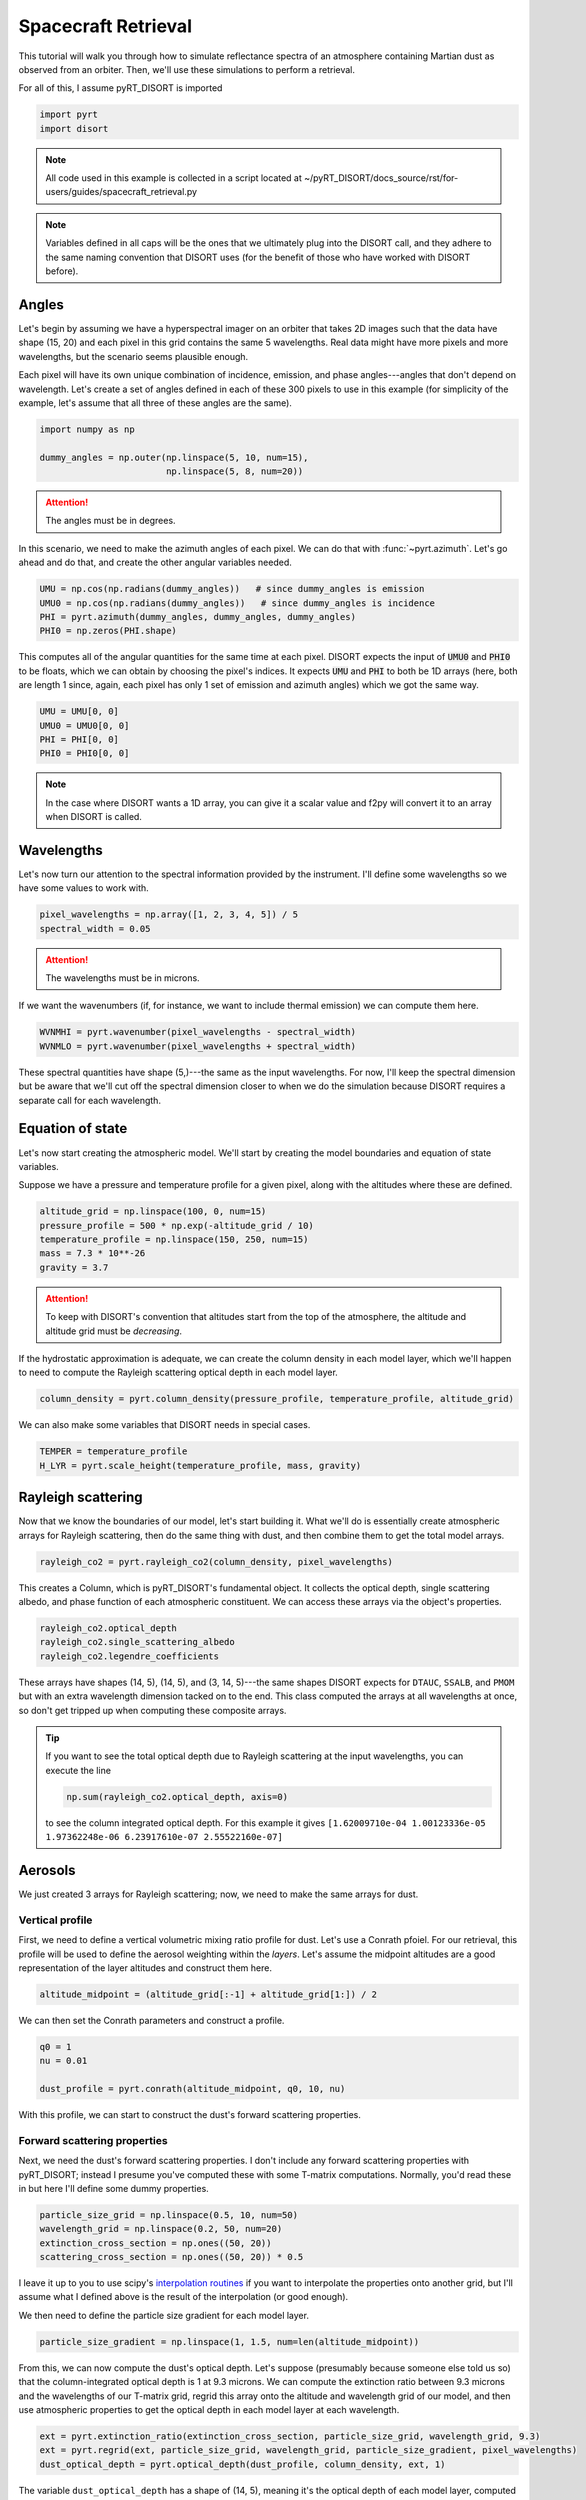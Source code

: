 Spacecraft Retrieval
====================
This tutorial will walk you through how to simulate reflectance spectra of an
atmosphere containing Martian dust as observed from an orbiter. Then, we'll use
these simulations to perform a retrieval.

For all of this, I assume pyRT_DISORT is imported

.. code-block:: python

   import pyrt
   import disort

.. note::
   All code used in this example is collected in a script located at
   ~/pyRT_DISORT/docs_source/rst/for-users/guides/spacecraft_retrieval.py

.. note::
   Variables defined in all caps will be the ones that we ultimately plug into
   the DISORT call, and they adhere to the same naming convention that DISORT
   uses (for the benefit of those who have worked with DISORT before).

Angles
------
Let's begin by assuming we have a hyperspectral imager on an orbiter that takes
2D images such that the data have shape (15, 20) and each pixel in this grid
contains the same 5 wavelengths. Real data might have more pixels and more
wavelengths, but the scenario seems plausible enough.

Each pixel will have its own unique combination of incidence, emission, and phase
angles---angles that don't depend on wavelength. Let's create a set of angles
defined in each of these 300 pixels to use in this example (for simplicity of
the example, let's assume that all three of these angles are the same).

.. code-block:: python

   import numpy as np

   dummy_angles = np.outer(np.linspace(5, 10, num=15),
                           np.linspace(5, 8, num=20))

.. attention::
   The angles must be in degrees.

In this scenario, we need to make the azimuth angles of each pixel. We can do
that with :func:`~pyrt.azimuth`. Let's go ahead and do that, and create the
other angular variables needed.

.. code-block:: python

   UMU = np.cos(np.radians(dummy_angles))   # since dummy_angles is emission
   UMU0 = np.cos(np.radians(dummy_angles))   # since dummy_angles is incidence
   PHI = pyrt.azimuth(dummy_angles, dummy_angles, dummy_angles)
   PHI0 = np.zeros(PHI.shape)

This computes all of the angular quantities for the same time at each pixel.
DISORT expects the input of :code:`UMU0` and :code:`PHI0` to be floats, which
we can obtain by choosing the pixel's indices. It expects :code:`UMU` and
:code:`PHI` to both be 1D arrays (here, both are length 1 since, again, each
pixel has only 1 set of emission and azimuth angles) which we got the same way.

.. code-block:: python

   UMU = UMU[0, 0]
   UMU0 = UMU0[0, 0]
   PHI = PHI[0, 0]
   PHI0 = PHI0[0, 0]

.. note::
   In the case where DISORT wants a 1D array, you can give it a scalar value
   and f2py will convert it to an array when DISORT is called.

Wavelengths
-----------
Let's now turn our attention to the spectral information provided by the
instrument. I'll define some wavelengths so we have some values to work with.

.. code-block:: python

   pixel_wavelengths = np.array([1, 2, 3, 4, 5]) / 5
   spectral_width = 0.05

.. attention::
   The wavelengths must be in microns.

If we want the wavenumbers (if, for instance, we want to include thermal
emission) we can compute them here.

.. code-block:: python

   WVNMHI = pyrt.wavenumber(pixel_wavelengths - spectral_width)
   WVNMLO = pyrt.wavenumber(pixel_wavelengths + spectral_width)

These spectral quantities have shape (5,)---the same as the input wavelengths.
For now, I'll keep the spectral dimension but be aware that we'll cut off the
spectral dimension closer to when we do the simulation because DISORT requires
a separate call for each wavelength.

Equation of state
-----------------
Let's now start creating the atmospheric model. We'll start by creating the
model boundaries and equation of state variables.

Suppose we have a pressure and temperature profile for a given pixel, along with
the altitudes where these are defined.

.. code-block:: python

   altitude_grid = np.linspace(100, 0, num=15)
   pressure_profile = 500 * np.exp(-altitude_grid / 10)
   temperature_profile = np.linspace(150, 250, num=15)
   mass = 7.3 * 10**-26
   gravity = 3.7

.. attention::
   To keep with DISORT's convention that altitudes start from the top of the
   atmosphere, the altitude and altitude grid must be *decreasing*.

If the hydrostatic approximation is adequate, we can create the column density
in each model layer, which we'll happen to need to compute the Rayleigh
scattering optical depth in each model layer.

.. code-block:: python

   column_density = pyrt.column_density(pressure_profile, temperature_profile, altitude_grid)

We can also make some variables that DISORT needs in special cases.

.. code-block:: python

   TEMPER = temperature_profile
   H_LYR = pyrt.scale_height(temperature_profile, mass, gravity)

Rayleigh scattering
-------------------
Now that we know the boundaries of our model, let's start building it. What
we'll do is essentially create atmospheric arrays for Rayleigh scattering, then
do the same thing with dust, and then combine them to get the total model
arrays.

.. code-block:: python

   rayleigh_co2 = pyrt.rayleigh_co2(column_density, pixel_wavelengths)

This creates a Column, which is pyRT_DISORT's fundamental object. It collects
the optical depth, single scattering albedo, and phase function of each
atmospheric constituent. We can access these arrays via the object's properties.

.. code-block:: python

   rayleigh_co2.optical_depth
   rayleigh_co2.single_scattering_albedo
   rayleigh_co2.legendre_coefficients

These arrays have shapes (14, 5), (14, 5), and (3, 14, 5)---the same shapes
DISORT expects for ``DTAUC``, ``SSALB``, and ``PMOM`` but with an extra
wavelength dimension tacked on to the end. This class computed the arrays
at all wavelengths at once, so don't get tripped up when computing these
composite arrays.

.. tip::
   If you want to see the total optical depth due to Rayleigh scattering at
   the input wavelengths, you can execute the line

   .. code-block:: python

      np.sum(rayleigh_co2.optical_depth, axis=0)

   to see the column integrated optical depth. For this example it gives
   ``[1.62009710e-04 1.00123336e-05 1.97362248e-06 6.23917610e-07 2.55522160e-07]``

Aerosols
--------
We just created 3 arrays for Rayleigh scattering; now, we need to make the same
arrays for dust.

Vertical profile
****************
First, we need to define a vertical volumetric mixing ratio profile for dust.
Let's use a Conrath pfoiel. For our retrieval, this
profile will be used to define the aerosol weighting within the *layers*. Let's
assume the midpoint altitudes are a good representation of the layer altitudes
and construct them here.

.. code-block:: python

   altitude_midpoint = (altitude_grid[:-1] + altitude_grid[1:]) / 2

We can then set the Conrath parameters and construct a profile.

.. code-block:: python

   q0 = 1
   nu = 0.01

   dust_profile = pyrt.conrath(altitude_midpoint, q0, 10, nu)

With this profile, we can start to construct the dust's forward scattering
properties.

Forward scattering properties
*****************************
Next, we need the dust's forward scattering properties. I don't include any
forward scattering properties with pyRT_DISORT; instead I presume you've
computed these with some T-matrix computations. Normally, you'd read these in
but here I'll define some dummy properties.

.. code-block:: python

   particle_size_grid = np.linspace(0.5, 10, num=50)
   wavelength_grid = np.linspace(0.2, 50, num=20)
   extinction_cross_section = np.ones((50, 20))
   scattering_cross_section = np.ones((50, 20)) * 0.5

I leave it up to you to use scipy's `interpolation routines
<https://docs.scipy.org/doc/scipy/tutorial/interpolate.html>`_ if you want to
interpolate the properties onto another grid, but I'll assume what I defined
above is the result of the interpolation (or good enough).

We then need to define the particle size gradient for each model layer.

.. code-block:: python

   particle_size_gradient = np.linspace(1, 1.5, num=len(altitude_midpoint))

From this, we can now compute the dust's optical depth. Let's suppose
(presumably because someone else told us so) that the
column-integrated optical depth is 1 at 9.3 microns. We can compute the
extinction ratio between 9.3 microns and the wavelengths of our T-matrix grid,
regrid this array onto the altitude and wavelength grid of our model, and then
use atmospheric properties to get the optical depth in each model layer at each
wavelength.

.. code-block:: python

   ext = pyrt.extinction_ratio(extinction_cross_section, particle_size_grid, wavelength_grid, 9.3)
   ext = pyrt.regrid(ext, particle_size_grid, wavelength_grid, particle_size_gradient, pixel_wavelengths)
   dust_optical_depth = pyrt.optical_depth(dust_profile, column_density, ext, 1)

The variable ``dust_optical_depth`` has a shape of (14, 5), meaning it's the
optical depth of each model layer, computed at all model wavelengths.

The single scattering albedo is a bit simpler to compute.

.. code-block:: python

   dust_single_scattering_albedo = pyrt.regrid(scattering_cross_section / extinction_cross_section, particle_size_grid, wavelength_grid, particle_size_gradient, pixel_wavelengths)

Legendre coefficients
*********************
The Legendre coefficients essentially work the same way as above. I presume you
have these from the T-matrix computations, though I provide functions to
decompose phase functions into its Legendre moments. I also provide functions
for working with a Henyey-Greenstein phase function.

.. code-block:: python

   dust_pmom = np.ones((128, 50, 20))

   dust_legendre = pyrt.regrid(dust_pmom, particle_size_grid, wavelength_grid, particle_size_gradient, pixel_wavelengths)

Column
******
As a last step for dust, let's bundle all these properties together in a Column.

.. code-block:: python

   dust_column = pyrt.Column(dust_optical_depth, dust_single_scattering_albedo, dust_legendre)

Atmospheric model
-----------------
We've done the hard work of creating all the atmospheric arrays for the
individual constituents. Now we just need to put everything together, which we
can do by adding the columns together. We've constructed the columns for each
of the atmospheric constituents, so we just need to construct a composite
atmospheric model. All the composite arrays are stored in the object's
properties.

.. code-block:: python

   model = rayleigh_co2 + dust_column

   DTAUC = model.optical_depth
   SSALB = model.single_scattering_albedo
   PMOM = model.legendre_coefficients

Computational parameters
------------------------
We can now set a number of computational parameters. These aren't strictly
necessary, but are useful in the off chance we made an error when constructing
an input.

.. note::
   These are optional to pyRT_DISORT because it can infer them from array shapes
   when DISORT is called. They are not optional in the original FORTRAN
   implementation.

.. code-block:: python

   MAXCLY = len(altitude_midpoint)
   MAXMOM = PMOM.shape[0]
   MAXCMU = 16      # AKA the number of streams
   MAXPHI = 1
   MAXUMU = 1
   MAXULV = len(altitude_midpoint) + 1

The geometry of this situation dictates that the number of azimuth and polar
angles are both 1. The number of Legendre coefficients from the T-matrix
computations set the number of moments. The vertical grid set the number of
computational layers and user levels. The number of streams can be changed.

Model behavior
--------------
We can also set how we want the model to behave. These are some example values
but you can change these to your liking

.. code-block:: python

   ACCUR = 0.0
   DELTAMPLUS = True
   DO_PSEUDO_SPHERE = False
   HEADER = ''
   PRNT = None
   EARTH_RADIUS = 6371

Radiation
---------
Let's now specify the flux and thermal quantities used in the model.

Incident flux
*************
We can define the beam flux and the isotropic flux at the top of the atmosphere.

.. code-block:: python

   FBEAM = np.pi
   FISOT = 0

At least for our Martian simulation, there's no real need to worry about the
isotropic flux from space.

Thermal emission
****************
We can also define whether thermal emission is used in the model. For this
example, we'll ignore thermal emission but this code snippet shows how you
may define some variables. If no thermal emission is used, the other variables
can be any floats.

.. code-block:: python

   PLANK = False
   BTEMP = temperature_profile[-1]
   TTEMP = temperature_profile[0]
   TEMIS = 1

Output
------

Arrays
******
Next, we'll create some output arrays. DISORT evidently needs these empty arrays
to be initialized and it'll fill them as it runs.

.. code-block:: python

   ALBMED = pyrt.empty_albedo_medium(MAXUMU)
   FLUP = pyrt.empty_diffuse_up_flux(MAXULV)
   RFLDN = pyrt.empty_diffuse_down_flux(MAXULV)
   RFLDIR = pyrt.empty_direct_beam_flux(MAXULV)
   DFDT = pyrt.empty_flux_divergence(MAXULV)
   UU = pyrt.empty_intensity(MAXUMU, MAXULV, MAXPHI)
   UAVG = pyrt.empty_mean_intensity(MAXULV)
   TRNMED = pyrt.empty_transmissivity_medium(MAXUMU)

Behavior
********
We have yet more switches to tell DISORT how to run.

.. code-block:: python

   IBCND = False
   ONLYFL = False
   USRANG = True
   USRTAU = False

Surface
-------
With the number of computational parameters defined, we can now make the
arrays of the surface reflectance.

.. code-block:: python

   sfc = pyrt.Surface(0.1, cp.n_streams, cp.n_polar, cp.n_azimuth, ob.user_angles,
                 ob.only_fluxes)

:code:`sfc` doesn't know what *kind* of surface it is. We can then set the type
of surface using the methods in :code:`Surface`. For simplicity, let's use a
Lambertian surface here. Once that's set, this class computes all the arrays it
needs.

.. code-block:: python

   sfc.make_lambertian()

   ALBEDO = sfc.albedo
   LAMBER = sfc.lambertian
   RHOU = sfc.rhou
   RHOQ = sfc.rhoq
   BEMST = sfc.bemst
   EMUST = sfc.emust
   RHO_ACCURATE = sfc.rho_accurate

With these defined, we've now created all the variables that DISORT needs!

.. tip::
   :code:`Surface` also comes with :py:meth:`~surface.Surface.make_hapke`,
   :py:meth:`~surface.Surface.make_hapkeHG2`, and
   :py:meth:`~surface.Surface.make_hapkeHG2_roughness` if you want to use more
   complicated phase functions. The 5 surface arrays are initialized with 0s
   when the class is instantiated. When these methods are called, those arrays
   are overridden.

   For a brief example, suppose you want to use a Hapke surface (without the
   surface HG phase function) and you know the Hapke parameters. You can do
   that with the following code:

   .. code-block:: python

      b0 = 1
      h = 0.5
      w = 0.5

      sfc.make_hapke(b0, h, w, UMU, UMU0, PHI, PHI0, FBEAM)

   and then all the arrays will be populated with values from a Hapke surface.

.. warning::
   Making the surface phase functions were the one place where I modified the
   DISORT source code. The shape of :code:`RHOU` seems wrong and inconsistent
   throughout the DISORT documentation. When I make it what I think it should
   be, my code then runs without error. However, it seems an error like this
   would've gone unnoticed, so be aware of this!

Oddball
-------
This one doesn't fit in with the others in my mind. If we want the radiant
quantities to be returned at user-specified boundaries, we need to tell DISORT
what those boundaries are. If we don't specify these, it'll return them at the
layers of our model, which is perfectly fine in this case.

.. code-block:: python

   UTAU = np.zeros((MAXULV,))

Running the model
-----------------
We have all the variables we need to simulate some reflectance curves. Recall
that we've been making properties (where applicable) at all 5 wavelengths at
once. Unfortunately DISORT can't natively handle this, so we need to loop over
wavelength. I'll import the necessary module and create an array that'll be
filled as DISORT runs.

.. code-block:: python

   test_run = np.zeros(pixel_wavelengths.shape)

Once we carefully put all ~50 variables in the correct order and remember to
only select parts of the arrays we need (slicing off the wavelength dimension),
we can do simulations.

.. code-block:: python

   for ind in range(pixel_wavelengths.size):
       rfldir, rfldn, flup, dfdt, uavg, uu, albmed, trnmed = \
           disort.disort(USRANG, USRTAU, IBCND, ONLYFL, PRNT, PLANK, LAMBER,
                         DELTAMPLUS, DO_PSEUDO_SPHERE, DTAUC[:, ind], SSALB[:, ind],
                         PMOM[:, :, ind], TEMPER, WVNMLO, WVNMHI,
                         UTAU, UMU0, PHI0, UMU, PHI, FBEAM, FISOT,
                         ALBEDO, BTEMP, TTEMP, TEMIS, EARTH_RADIUS, H_LYR, RHOQ, RHOU,
                         RHO_ACCURATE, BEMST, EMUST, ACCUR, HEADER, RFLDIR,
                         RFLDN, FLUP, DFDT, UAVG, UU, ALBMED, TRNMED)

       test_run[ind] = uu[0, 0, 0]

   print(test_run)

This prints :code:`[0.11399675 0.06681997 0.06493594 0.06464735 0.06458137]`.

Retrieval
---------
We were able to make simulations in the previous section, but now let's suppose
we want to retrieve the dust optical depth (instead of treating it as a fixed
quantity). All that we really need to do is run simulations with a bunch of
different optical depths and see which one matches an observation the best
... though the implementation details aren't quite so crude. To demonstrate how
to do this, let's suppose the result of our simulation above where the dust
optical depth was 1 was a measured quantity and let's also pretend we have no
idea what the dust optical depth is.

The simulated spectrum acts as our measured I/F.

.. code-block:: python

   rfl = np.array([0.11399675, 0.06681997, 0.06493594, 0.06464735, 0.06458137])

If we want to retrieve a scalar optical depth over this spectral range
we want a function that accepts a test optical depth and finds the optical
depth that best fits this spectrum. The following function does that

.. code-block:: python

   def simulate_spectra(test_optical_depth):
       dust_optical_depth = pyrt.optical_depth(dust_profile, column_density, ext, test_optical_depth)
       dust_column = pyrt.Column(dust_optical_depth, dust_single_scattering_albedo, dust_legendre)
       model = rayleigh_co2 + dust_column

       od_holder = np.zeros(n_wavelengths)
       for wav_index in range(n_wavelengths):
           rfldir, rfldn, flup, dfdt, uavg, uu, albmed, trnmed = \
                disort.disort(USRANG, USRTAU, IBCND, ONLYFL, PRNT, PLANK, LAMBER,
                         DELTAMPLUS, DO_PSEUDO_SPHERE, DTAUC[:, wav_index], SSALB[:, wav_index],
                         PMOM[:, :, wav_index], TEMPER, WVNMLO, WVNMHI,
                         UTAU, UMU0, PHI0, UMU, PHI, FBEAM, FISOT,
                         ALBEDO, BTEMP, TTEMP, TEMIS, EARTH_RADIUS, H_LYR, RHOQ, RHOU,
                         RHO_ACCURATE, BEMST, EMUST, ACCUR, HEADER, RFLDIR,
                         RFLDN, FLUP, DFDT, UAVG, UU, ALBMED, TRNMED)

           od_holder[wav_index] = uu[0, 0, 0]
       return np.sum((od_holder - rfl)**2)

If I only want to retrieve the dust optical depth, nothing in this guide before the place where
I define the optical depth is affected; that is, the equation of state,
input angles, input wavelengths, etc. don't need modification. In fact, only
the atmospheric model cares about the different optical depths.
I create an empty array that will hold the values
as DISORT is run at each of the wavelengths (just like before) and populate
it along the way, but I only return the square of the distance from the target
spectrum. This essentially tells us how close the input optical depth is to the
target. If we minimize the output of this function, we found the best fit dust
optical depth.

Fortunately, scipy has some minimization routines for just this sort of thing.
I'll use their Nelder-Mead algorithm (a slower but robust algorithm) but feel
free to use another one if you've got more familiarity with them. All we need
to do is provide it a function to minimize (which we just defined) along with
an initial guess. This particular algorithm also has some bounds so I can tell
it not to try negative optical depths.

.. code-block:: python

   from scipy import optimize


   def retrieve_od(guess):
       return optimize.minimize(simulate_spectra, np.array([guess]),
                                method='Nelder-Mead', bounds=(0, 2)).x

Now let's do a retrieval where we guess that the optical depth is 1.5 and see
how it performs, along with how long it takes to run.

.. code-block:: python

   import time

   t0 = time.time()
   print(retrieve_od(1.5))
   t1 = time.time()
   print(f'The retrieval took {(t1 - t0):.3f} seconds.')

On my computer this outputs

.. code-block:: python

   [0.99997559]
   The retrieval took 0.351 seconds.

Seems decent to me.